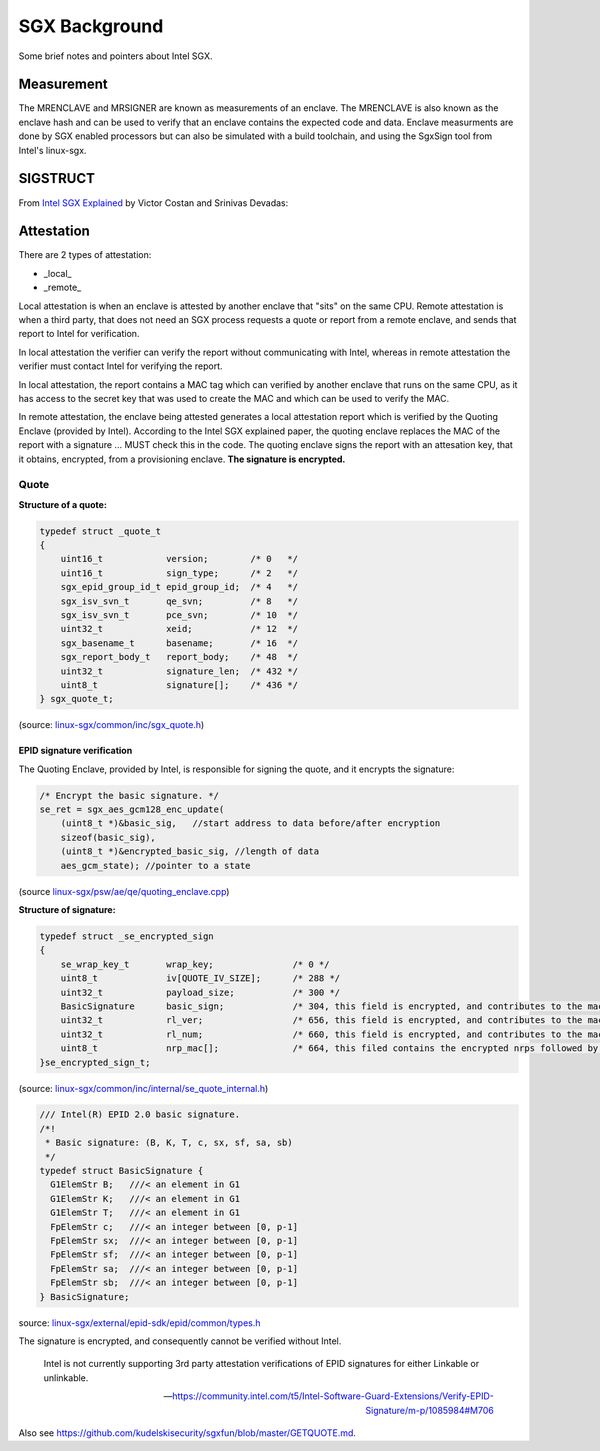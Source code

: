 SGX Background
==============
Some brief notes and pointers about Intel SGX.

Measurement
-----------
The MRENCLAVE and MRSIGNER are known as measurements of an enclave. The
MRENCLAVE is also known as the enclave hash and can be used to verify that
an enclave contains the expected code and data. Enclave measurments are done
by SGX enabled processors but can also be simulated with a build toolchain,
and using the SgxSign tool from Intel's linux-sgx.

SIGSTRUCT
---------
From `Intel SGX Explained`_ by Victor Costan and Srinivas Devadas:

.. image:: _static/sigstruct.png



Attestation
-----------
There are 2 types of attestation:

* _local_
* _remote_

Local attestation is when an enclave is attested by another enclave that "sits"
on the same CPU. Remote attestation is when a third party, that does not need
an SGX process requests a quote or report from a remote enclave, and sends that
report to Intel for verification.

In local attestation the verifier can verify the report without communicating with
Intel, whereas in remote attestation the verifier must contact Intel for verifying
the report.

In local attestation, the report contains a MAC tag which can verified by another
enclave that runs on the same CPU, as it has access to the secret key that was used
to create the MAC and which can be used to verify the MAC.

In remote attestation, the enclave being attested generates a local attestation
report which is verified by the Quoting Enclave (provided by Intel). According to
the Intel SGX explained paper, the quoting enclave replaces the MAC of the report with
a signature ... MUST check this in the code. The quoting enclave signs the report
with an attesation key, that it obtains, encrypted, from a provisioning enclave.
**The signature is encrypted.**

Quote
^^^^^

**Structure of a quote:**

.. code-block:: cpp

    typedef struct _quote_t
    {
        uint16_t            version;        /* 0   */
        uint16_t            sign_type;      /* 2   */
        sgx_epid_group_id_t epid_group_id;  /* 4   */
        sgx_isv_svn_t       qe_svn;         /* 8   */
        sgx_isv_svn_t       pce_svn;        /* 10  */
        uint32_t            xeid;           /* 12  */
        sgx_basename_t      basename;       /* 16  */
        sgx_report_body_t   report_body;    /* 48  */
        uint32_t            signature_len;  /* 432 */
        uint8_t             signature[];    /* 436 */
    } sgx_quote_t;


(source: `linux-sgx/common/inc/sgx_quote.h <https://github.com/intel/linux-sgx/blob/bb3d1a5a302511954fcd1b20df4466554e129df1/common/inc/sgx_quote.h#L75-L87>`_)

EPID signature verification
"""""""""""""""""""""""""""
The Quoting Enclave, provided by Intel, is responsible for signing the quote, and
it encrypts the signature:

.. code-block:: cpp

    /* Encrypt the basic signature. */
    se_ret = sgx_aes_gcm128_enc_update(
        (uint8_t *)&basic_sig,   //start address to data before/after encryption
        sizeof(basic_sig),
        (uint8_t *)&encrypted_basic_sig, //length of data
        aes_gcm_state); //pointer to a state

(source `linux-sgx/psw/ae/qe/quoting_enclave.cpp <https://github.com/intel/linux-sgx/blob/bb3d1a5a302511954fcd1b20df4466554e129df1/psw/ae/qe/quoting_enclave.cpp#L536-L541>`_)

**Structure of signature:**

.. code-block:: cpp

    typedef struct _se_encrypted_sign
    {
        se_wrap_key_t       wrap_key;               /* 0 */
        uint8_t             iv[QUOTE_IV_SIZE];      /* 288 */
        uint32_t            payload_size;           /* 300 */
        BasicSignature      basic_sign;             /* 304, this field is encrypted, and contributes to the mac */
        uint32_t            rl_ver;                 /* 656, this field is encrypted, and contributes to the mac */
        uint32_t            rl_num;                 /* 660, this field is encrypted, and contributes to the mac */
        uint8_t             nrp_mac[];              /* 664, this filed contains the encrypted nrps followed by the mac */
    }se_encrypted_sign_t;

(source: `linux-sgx/common/inc/internal/se_quote_internal.h <https://github.com/intel/linux-sgx/blob/bb3d1a5a302511954fcd1b20df4466554e129df1/common/inc/internal/se_quote_internal.h#L50-L60>`_)


.. code-block:: cpp

    /// Intel(R) EPID 2.0 basic signature.
    /*!
     * Basic signature: (B, K, T, c, sx, sf, sa, sb)
     */
    typedef struct BasicSignature {
      G1ElemStr B;   ///< an element in G1
      G1ElemStr K;   ///< an element in G1
      G1ElemStr T;   ///< an element in G1
      FpElemStr c;   ///< an integer between [0, p-1]
      FpElemStr sx;  ///< an integer between [0, p-1]
      FpElemStr sf;  ///< an integer between [0, p-1]
      FpElemStr sa;  ///< an integer between [0, p-1]
      FpElemStr sb;  ///< an integer between [0, p-1]
    } BasicSignature;

source: `linux-sgx/external/epid-sdk/epid/common/types.h <https://github.com/intel/linux-sgx/blob/bb3d1a5a302511954fcd1b20df4466554e129df1/external/epid-sdk/epid/common/types.h#L220-L233>`_


The signature is encrypted, and consequently cannot be verified without Intel.

    Intel is not currently supporting 3rd party attestation verifications
    of EPID signatures for either Linkable or unlinkable.

    -- https://community.intel.com/t5/Intel-Software-Guard-Extensions/Verify-EPID-Signature/m-p/1085984#M706

Also see https://github.com/kudelskisecurity/sgxfun/blob/master/GETQUOTE.md.



.. _intel sgx explained: https://eprint.iacr.org/2016/086

